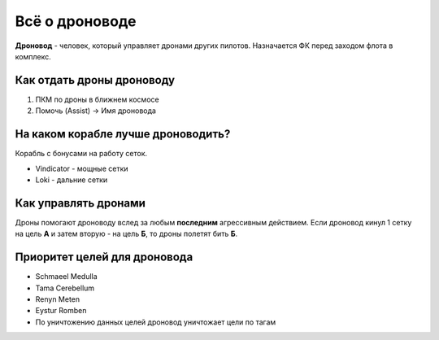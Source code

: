 Всё о дроноводе
===============

**Дроновод** - человек, который управляет дронами других пилотов. Назначается ФК перед заходом флота в комплекс.

Как отдать дроны дроноводу
--------------------------

1. ПКМ по дроны в ближнем космосе
2. Помочь (Assist) -> Имя дроновода

На каком корабле лучше дроноводить?
-----------------------------------

Корабль с бонусами на работу сеток.

- Vindicator - мощные сетки
- Loki - дальние сетки

Как управлять дронами
---------------------

Дроны помогают дроноводу вслед за любым **последним** агрессивным действием. Если дроновод кинул 1 сетку на цель **А** и затем вторую - на цель **Б**, то дроны полетят бить **Б**.

Приоритет целей для дроновода
-------------------

* Schmaeel Medulla
* Tama Cerebellum
* Renyn Meten
* Eystur Romben
* По уничтожению данных целей дроновод уничтожает цели по тагам
